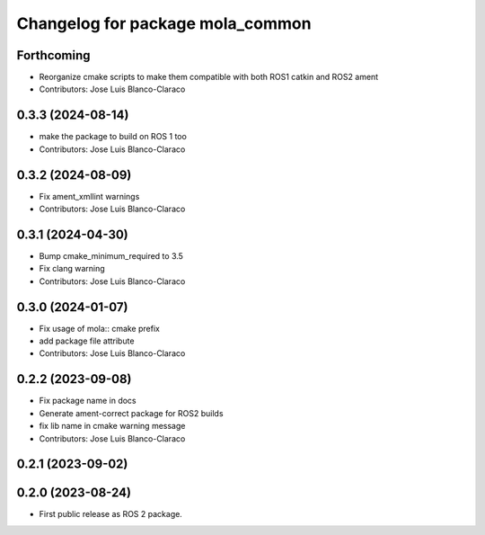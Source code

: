 ^^^^^^^^^^^^^^^^^^^^^^^^^^^^^^^^^
Changelog for package mola_common
^^^^^^^^^^^^^^^^^^^^^^^^^^^^^^^^^

Forthcoming
-----------
* Reorganize cmake scripts to make them compatible with both ROS1 catkin and ROS2 ament
* Contributors: Jose Luis Blanco-Claraco

0.3.3 (2024-08-14)
------------------
* make the package to build on ROS 1 too
* Contributors: Jose Luis Blanco-Claraco

0.3.2 (2024-08-09)
------------------
* Fix ament_xmllint warnings
* Contributors: Jose Luis Blanco-Claraco

0.3.1 (2024-04-30)
------------------
* Bump cmake_minimum_required to 3.5
* Fix clang warning
* Contributors: Jose Luis Blanco-Claraco

0.3.0 (2024-01-07)
------------------
* Fix usage of mola:: cmake prefix
* add package file attribute
* Contributors: Jose Luis Blanco-Claraco

0.2.2 (2023-09-08)
------------------
* Fix package name in docs
* Generate ament-correct package for ROS2 builds
* fix lib name in cmake warning message
* Contributors: Jose Luis Blanco-Claraco

0.2.1 (2023-09-02)
------------------

0.2.0 (2023-08-24)
------------------
* First public release as ROS 2 package.
